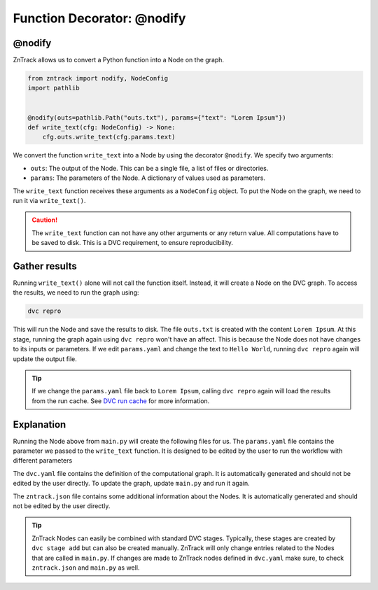 .. _userdoc-get-started-api_functions:

Function Decorator: @nodify
===========================

@nodify
-------

ZnTrack allows us to convert a Python function into a Node on the graph.

..  code-block:: python

    from zntrack import nodify, NodeConfig
    import pathlib


    @nodify(outs=pathlib.Path("outs.txt"), params={"text": "Lorem Ipsum"})
    def write_text(cfg: NodeConfig) -> None:
        cfg.outs.write_text(cfg.params.text)

We convert the function ``write_text`` into a Node by using the decorator ``@nodify``.
We specify two arguments:

- ``outs``: The output of the Node. This can be a single file, a list of files or directories.
- ``params``: The parameters of the Node. A dictionary of values used as parameters.

The ``write_text`` function receives these arguments as a ``NodeConfig`` object.
To put the Node on the graph, we need to run it via ``write_text()``.


..  caution::
    The ``write_text`` function can not have any other arguments or any return value.
    All computations have to be saved to disk. This is a DVC requirement, to ensure reproducibility.

Gather results
--------------
Running ``write_text()`` alone will not call the function itself.
Instead, it will create a Node on the DVC graph.
To access the results, we need to run the graph using:

..  code-block:: bash

    dvc repro

This will run the Node and save the results to disk.
The file ``outs.txt`` is created with the content ``Lorem Ipsum``.
At this stage, running the graph again using ``dvc repro`` won't have an affect.
This is because the Node does not have changes to its inputs or parameters.
If we edit ``params.yaml`` and change the text to ``Hello World``, running ``dvc repro`` again will update the output file.

.. tip::

    If we change the ``params.yaml`` file back to ``Lorem Ipsum``, calling ``dvc repro`` again will load the results from the run cache. See `DVC run cache <https://dvc.org/doc/user-guide/project-structure/internal-files#run-cache>`_ for more information.



Explanation
-----------

Running the Node above from ``main.py`` will create the following files for us.
The ``params.yaml`` file contains the parameter we passed to the ``write_text`` function.
It is designed to be edited by the user to run the workflow with different parameters

The ``dvc.yaml`` file contains the definition of the computational graph.
It is automatically generated and should not be edited by the user directly.
To update the graph, update ``main.py`` and run it again.

The ``zntrack.json`` file contains some additional information about the Nodes.
It is automatically generated and should not be edited by the user directly.


.. tip::
    ZnTrack Nodes can easily be combined with standard DVC stages.
    Typically, these stages are created by ``dvc stage add`` but can also be created manually.
    ZnTrack will only change entries related to the Nodes that are called in ``main.py``.
    If changes are made to ZnTrack nodes defined in ``dvc.yaml`` make sure, to check ``zntrack.json`` and ``main.py`` as well.


..  code-block:: yaml
    :caption: params.yaml

    write_text:
        text: Lorem Ipsum


..  code-block:: yaml
    :caption: dvc.yaml

    stages:
      write_text:
        cmd: zntrack run main.write_text
        params:
        - write_text
        outs:
        - outs.txt

..  code-block:: json
    :caption: zntrack.json

    {
        "write_text": {
            "outs": {
                "_type": "pathlib.Path",
                "value": "outs.txt"
            },
            "outs_no_cache": null,
            "outs_persist": null,
            "outs_persist_no_cache": null,
            "metrics": null,
            "metrics_no_cache": null,
            "deps": null,
            "plots": null,
            "plots_no_cache": null
        }
    }